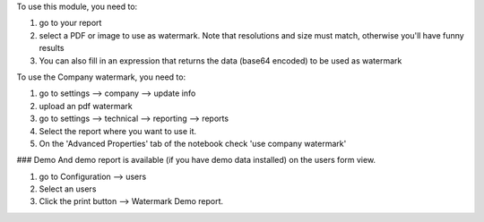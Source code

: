 To use this module, you need to:

#. go to your report
#. select a PDF or image to use as watermark. Note that resolutions and size must match, otherwise you'll have funny results
#. You can also fill in an expression that returns the data (base64 encoded) to be used as watermark

To use the Company watermark, you need to:

#. go to settings --> company --> update info
#. upload an pdf watermark
#. go to settings --> technical --> reporting --> reports
#. Select the report where you want to use it.
#. On the 'Advanced Properties' tab of the notebook check 'use company watermark'

### Demo
And demo report is available (if you have demo data installed) on the users form view.

#. go to Configuration --> users
#. Select an users
#. Click the print button --> Watermark Demo report.
